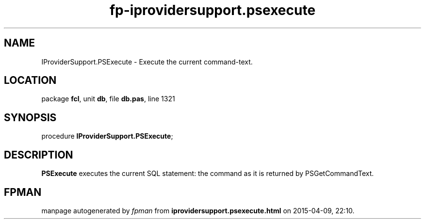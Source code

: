 .\" file autogenerated by fpman
.TH "fp-iprovidersupport.psexecute" 3 "2014-03-14" "fpman" "Free Pascal Programmer's Manual"
.SH NAME
IProviderSupport.PSExecute - Execute the current command-text.
.SH LOCATION
package \fBfcl\fR, unit \fBdb\fR, file \fBdb.pas\fR, line 1321
.SH SYNOPSIS
procedure \fBIProviderSupport.PSExecute\fR;
.SH DESCRIPTION
\fBPSExecute\fR executes the current SQL statement: the command as it is returned by PSGetCommandText.


.SH FPMAN
manpage autogenerated by \fIfpman\fR from \fBiprovidersupport.psexecute.html\fR on 2015-04-09, 22:10.


